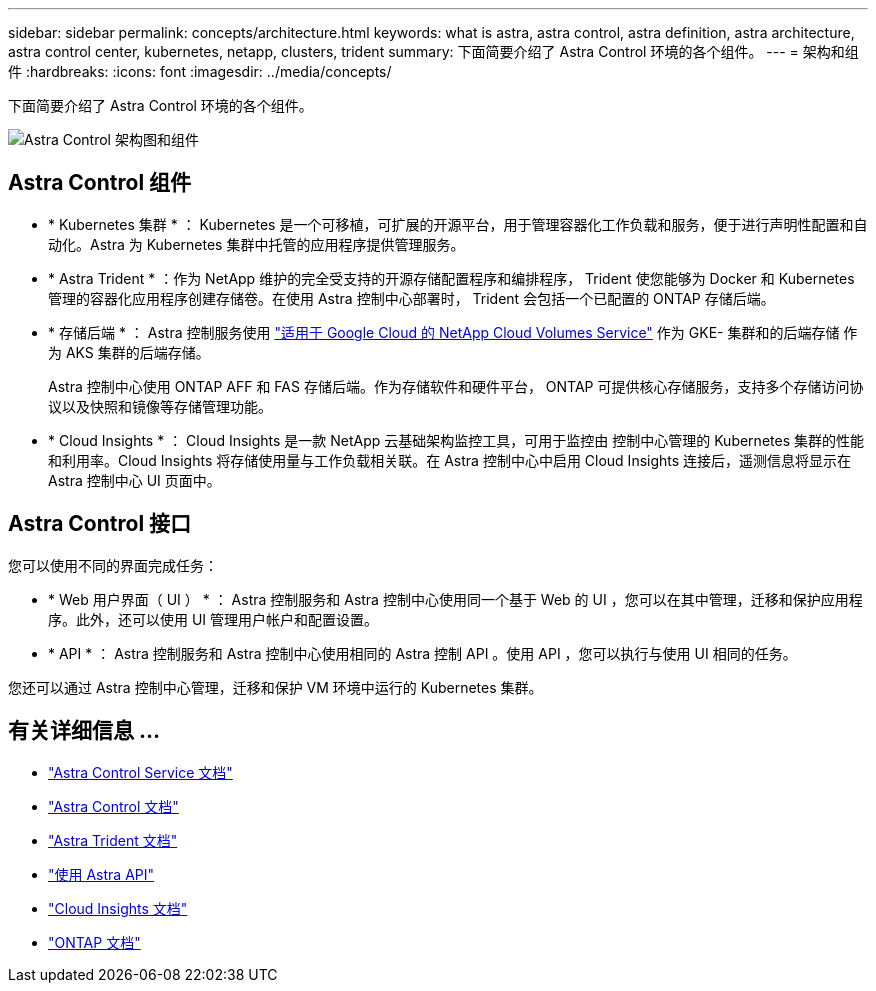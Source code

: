 ---
sidebar: sidebar 
permalink: concepts/architecture.html 
keywords: what is astra, astra control, astra definition, astra architecture, astra control center, kubernetes, netapp, clusters, trident 
summary: 下面简要介绍了 Astra Control 环境的各个组件。 
---
= 架构和组件
:hardbreaks:
:icons: font
:imagesdir: ../media/concepts/


下面简要介绍了 Astra Control 环境的各个组件。

image:astra-cc-arch2.png["Astra Control 架构图和组件"]



== Astra Control 组件

* * Kubernetes 集群 * ： Kubernetes 是一个可移植，可扩展的开源平台，用于管理容器化工作负载和服务，便于进行声明性配置和自动化。Astra 为 Kubernetes 集群中托管的应用程序提供管理服务。
* * Astra Trident * ：作为 NetApp 维护的完全受支持的开源存储配置程序和编排程序， Trident 使您能够为 Docker 和 Kubernetes 管理的容器化应用程序创建存储卷。在使用 Astra 控制中心部署时， Trident 会包括一个已配置的 ONTAP 存储后端。
* * 存储后端 * ： Astra 控制服务使用 https://www.netapp.com/cloud-services/cloud-volumes-service-for-google-cloud/["适用于 Google Cloud 的 NetApp Cloud Volumes Service"^] 作为 GKE- 集群和的后端存储 作为 AKS 集群的后端存储。
+
Astra 控制中心使用 ONTAP AFF 和 FAS 存储后端。作为存储软件和硬件平台， ONTAP 可提供核心存储服务，支持多个存储访问协议以及快照和镜像等存储管理功能。

* * Cloud Insights * ： Cloud Insights 是一款 NetApp 云基础架构监控工具，可用于监控由 控制中心管理的 Kubernetes 集群的性能和利用率。Cloud Insights 将存储使用量与工作负载相关联。在 Astra 控制中心中启用 Cloud Insights 连接后，遥测信息将显示在 Astra 控制中心 UI 页面中。




== Astra Control 接口

您可以使用不同的界面完成任务：

* * Web 用户界面（ UI ） * ： Astra 控制服务和 Astra 控制中心使用同一个基于 Web 的 UI ，您可以在其中管理，迁移和保护应用程序。此外，还可以使用 UI 管理用户帐户和配置设置。
* * API * ： Astra 控制服务和 Astra 控制中心使用相同的 Astra 控制 API 。使用 API ，您可以执行与使用 UI 相同的任务。


您还可以通过 Astra 控制中心管理，迁移和保护 VM 环境中运行的 Kubernetes 集群。



== 有关详细信息 ...

* https://docs.netapp.com/us-en/astra/index.html["Astra Control Service 文档"^]
* https://docs.netapp.com/us-en/astra-control-center/index.html["Astra Control 文档"^]
* https://docs.netapp.com/us-en/trident/index.html["Astra Trident 文档"^]
* https://docs.netapp.com/us-en/astra-automation-2108/index.html["使用 Astra API"^]
* https://docs.netapp.com/us-en/cloudinsights/["Cloud Insights 文档"^]
* https://docs.netapp.com/us-en/ontap/index.html["ONTAP 文档"^]

